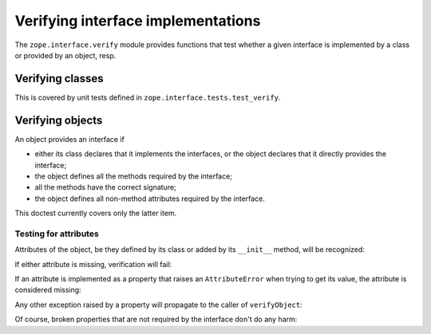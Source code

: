 ===================================
Verifying interface implementations
===================================

The ``zope.interface.verify`` module provides functions that test whether a
given interface is implemented by a class or provided by an object, resp.


Verifying classes
=================

This is covered by unit tests defined in ``zope.interface.tests.test_verify``.


Verifying objects
=================

An object provides an interface if

- either its class declares that it implements the interfaces, or the object
  declares that it directly provides the interface;

- the object defines all the methods required by the interface;

- all the methods have the correct signature;

- the object defines all non-method attributes required by the interface.

This doctest currently covers only the latter item.

Testing for attributes
----------------------

Attributes of the object, be they defined by its class or added by its
``__init__`` method, will be recognized:

.. doctest::

   >>> from zope.interface import Interface, Attribute, implementer
   >>> from zope.interface.exceptions import BrokenImplementation
   >>> class IFoo(Interface):
   ...     x = Attribute("The X attribute")
   ...     y = Attribute("The Y attribute")

   >>> @implementer(IFoo)
   ... class Foo(object):
   ...     x = 1
   ...     def __init__(self):
   ...         self.y = 2

   >>> from zope.interface.verify import verifyObject
   >>> verifyObject(IFoo, Foo())
   True

If either attribute is missing, verification will fail:

.. doctest::

   >>> @implementer(IFoo)
   ... class Foo(object):
   ...     x = 1
   >>> try: #doctest: +NORMALIZE_WHITESPACE +ELLIPSIS
   ...     verifyObject(IFoo, Foo())
   ... except BrokenImplementation as e:
   ...     print(e)
   An object has failed to implement interface <InterfaceClass ...IFoo>
   <BLANKLINE>
           The y attribute was not provided.
   <BLANKLINE>
   >>> @implementer(IFoo)
   ... class Foo(object):
   ...     def __init__(self):
   ...         self.y = 2
   >>> try: #doctest: +NORMALIZE_WHITESPACE +ELLIPSIS
   ...     verifyObject(IFoo, Foo())
   ... except BrokenImplementation as e:
   ...     print(e)
   An object has failed to implement interface <InterfaceClass ...IFoo>
   <BLANKLINE>
           The x attribute was not provided.
   <BLANKLINE>

If an attribute is implemented as a property that raises an ``AttributeError``
when trying to get its value, the attribute is considered missing:

.. doctest::

   >>> class IFoo(Interface):
   ...     x = Attribute('The X attribute')
   >>> @implementer(IFoo)
   ... class Foo(object):
   ...     @property
   ...     def x(self):
   ...         raise AttributeError
   >>> try: #doctest: +NORMALIZE_WHITESPACE +ELLIPSIS
   ...     verifyObject(IFoo, Foo())
   ... except BrokenImplementation as e:
   ...     print(e)
   An object has failed to implement interface <InterfaceClass ...IFoo>
   <BLANKLINE>
           The x attribute was not provided.
   <BLANKLINE>

Any other exception raised by a property will propagate to the caller of
``verifyObject``:

.. doctest::

   >>> @implementer(IFoo)
   ... class Foo(object):
   ...     @property
   ...     def x(self):
   ...         raise Exception
   >>> verifyObject(IFoo, Foo())
   Traceback (most recent call last):
   Exception

Of course, broken properties that are not required by the interface don't do
any harm:

.. doctest::

   >>> @implementer(IFoo)
   ... class Foo(object):
   ...     x = 1
   ...     @property
   ...     def y(self):
   ...         raise Exception
   >>> verifyObject(IFoo, Foo())
   True
